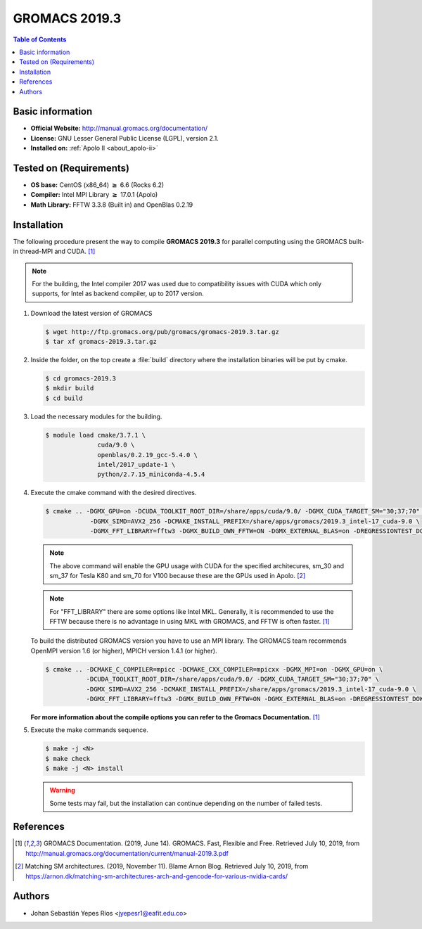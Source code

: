 .. _gromacs-3.0.0-index:

.. role:: bash(code)
   :language: bash

GROMACS 2019.3
==============

.. contents:: Table of Contents

Basic information
-----------------

- **Official Website:** http://manual.gromacs.org/documentation/
- **License:** GNU Lesser General Public License (LGPL), version 2.1.
- **Installed on:** :ref:`Apolo II <about_apolo-ii>`


Tested on (Requirements)
------------------------

* **OS base:** CentOS (x86_64) :math:`\boldsymbol{\ge}` 6.6 (Rocks 6.2)
* **Compiler:** Intel MPI Library :math:`\boldsymbol{\ge}` 17.0.1 (Apolo)
* **Math Library:** FFTW 3.3.8 (Built in) and OpenBlas 0.2.19


Installation
------------

The following procedure present the way to compile **GROMACS 2019.3**
for parallel computing using the GROMACS built-in thread-MPI and CUDA. [1]_


.. note:: For the building, the Intel compiler 2017 was used due to compatibility issues with CUDA
          which only supports, for Intel as backend compiler, up to 2017 version.

#. Download the latest version of GROMACS

   .. code-block:: bash

      $ wget http://ftp.gromacs.org/pub/gromacs/gromacs-2019.3.tar.gz
      $ tar xf gromacs-2019.3.tar.gz

#. Inside the folder, on the top create a :file:`build` directory where the installation binaries will be put by cmake.

   .. code-block:: bash

        $ cd gromacs-2019.3
        $ mkdir build
        $ cd build

#. Load the necessary modules for the building.

   .. code-block:: bash

        $ module load cmake/3.7.1 \
                      cuda/9.0 \
                      openblas/0.2.19_gcc-5.4.0 \
                      intel/2017_update-1 \
                      python/2.7.15_miniconda-4.5.4

#. Execute the cmake command with the desired directives.

   .. code-block:: bash

        $ cmake .. -DGMX_GPU=on -DCUDA_TOOLKIT_ROOT_DIR=/share/apps/cuda/9.0/ -DGMX_CUDA_TARGET_SM="30;37;70" \
                    -DGMX_SIMD=AVX2_256 -DCMAKE_INSTALL_PREFIX=/share/apps/gromacs/2019.3_intel-17_cuda-9.0 \
                    -DGMX_FFT_LIBRARY=fftw3 -DGMX_BUILD_OWN_FFTW=ON -DGMX_EXTERNAL_BLAS=on -DREGRESSIONTEST_DOWNLOAD=on

   .. note:: The above command will enable the GPU usage with CUDA for the specified architecures, sm_30 and sm_37 for
             Tesla K80 and sm_70 for V100 because these are the GPUs used in Apolo. [2]_

   .. note:: For "FFT_LIBRARY" there are some options like Intel MKL. Generally, it is recommended to use the FFTW because
            there is no advantage in using MKL with GROMACS, and FFTW is often faster. [1]_

   To build the distributed GROMACS version you have to use an MPI library. The GROMACS team recommends
   OpenMPI version 1.6 (or higher), MPICH version 1.4.1 (or higher).

   .. code-block:: bash
      :emphasize-lines: 4

      $ module load cmake/3.7.1 \
                    cuda/9.0 \
                    openblas/0.2.19_gcc-5.4.0 \
                    openmpi/1.10.7_gcc-5.4.0 \
                    python/2.7.15_miniconda-4.5.4

   .. code-block:: bash

        $ cmake .. -DCMAKE_C_COMPILER=mpicc -DCMAKE_CXX_COMPILER=mpicxx -DGMX_MPI=on -DGMX_GPU=on \
                   -DCUDA_TOOLKIT_ROOT_DIR=/share/apps/cuda/9.0/ -DGMX_CUDA_TARGET_SM="30;37;70" \
                   -DGMX_SIMD=AVX2_256 -DCMAKE_INSTALL_PREFIX=/share/apps/gromacs/2019.3_intel-17_cuda-9.0 \
                   -DGMX_FFT_LIBRARY=fftw3 -DGMX_BUILD_OWN_FFTW=ON -DGMX_EXTERNAL_BLAS=on -DREGRESSIONTEST_DOWNLOAD=on

   **For more information about the compile options you can refer to the Gromacs Documentation.** [1]_

#. Execute the make commands sequence.

   .. code-block:: bash

        $ make -j <N>
        $ make check
        $ make -j <N> install

   .. warning:: Some tests may fail, but the installation can continue depending on the number of failed tests.

References
----------

.. [1] GROMACS Documentation. (2019, June 14). GROMACS. Fast, Flexible and Free.
       Retrieved July 10, 2019, from http://manual.gromacs.org/documentation/current/manual-2019.3.pdf

.. [2] Matching SM architectures. (2019, November 11). Blame Arnon Blog.
       Retrieved July 10, 2019, from https://arnon.dk/matching-sm-architectures-arch-and-gencode-for-various-nvidia-cards/

Authors
-------

- Johan Sebastián Yepes Ríos <jyepesr1@eafit.edu.co>
